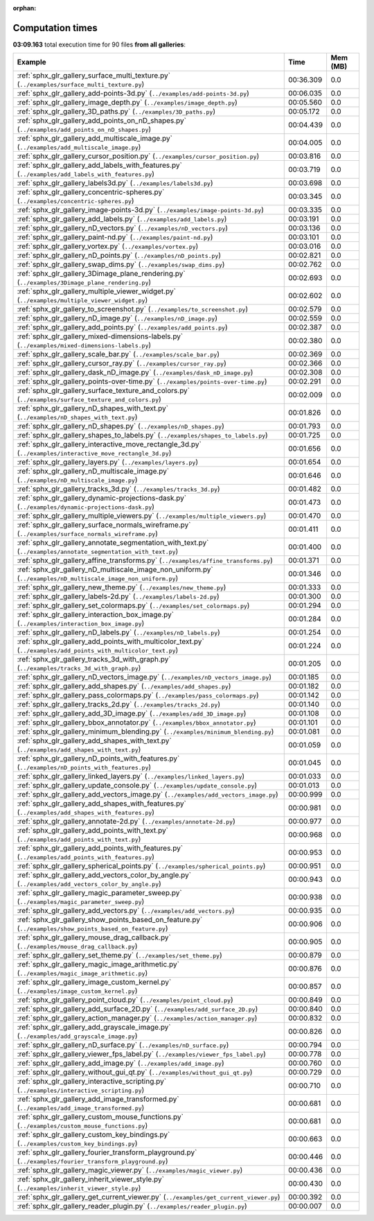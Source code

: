 
:orphan:

.. _sphx_glr_sg_execution_times:


Computation times
=================
**03:09.163** total execution time for 90 files **from all galleries**:

.. container::

  .. raw:: html

    <style scoped>
    <link href="https://cdnjs.cloudflare.com/ajax/libs/twitter-bootstrap/5.3.0/css/bootstrap.min.css" rel="stylesheet" />
    <link href="https://cdn.datatables.net/1.13.6/css/dataTables.bootstrap5.min.css" rel="stylesheet" />
    </style>
    <script src="https://code.jquery.com/jquery-3.7.0.js"></script>
    <script src="https://cdn.datatables.net/1.13.6/js/jquery.dataTables.min.js"></script>
    <script src="https://cdn.datatables.net/1.13.6/js/dataTables.bootstrap5.min.js"></script>
    <script type="text/javascript" class="init">
    $(document).ready( function () {
        $('table.sg-datatable').DataTable({order: [[1, 'desc']]});
    } );
    </script>

  .. list-table::
   :header-rows: 1
   :class: table table-striped sg-datatable

   * - Example
     - Time
     - Mem (MB)
   * - :ref:`sphx_glr_gallery_surface_multi_texture.py` (``../examples/surface_multi_texture.py``)
     - 00:36.309
     - 0.0
   * - :ref:`sphx_glr_gallery_add-points-3d.py` (``../examples/add-points-3d.py``)
     - 00:06.035
     - 0.0
   * - :ref:`sphx_glr_gallery_image_depth.py` (``../examples/image_depth.py``)
     - 00:05.560
     - 0.0
   * - :ref:`sphx_glr_gallery_3D_paths.py` (``../examples/3D_paths.py``)
     - 00:05.172
     - 0.0
   * - :ref:`sphx_glr_gallery_add_points_on_nD_shapes.py` (``../examples/add_points_on_nD_shapes.py``)
     - 00:04.439
     - 0.0
   * - :ref:`sphx_glr_gallery_add_multiscale_image.py` (``../examples/add_multiscale_image.py``)
     - 00:04.005
     - 0.0
   * - :ref:`sphx_glr_gallery_cursor_position.py` (``../examples/cursor_position.py``)
     - 00:03.816
     - 0.0
   * - :ref:`sphx_glr_gallery_add_labels_with_features.py` (``../examples/add_labels_with_features.py``)
     - 00:03.719
     - 0.0
   * - :ref:`sphx_glr_gallery_labels3d.py` (``../examples/labels3d.py``)
     - 00:03.698
     - 0.0
   * - :ref:`sphx_glr_gallery_concentric-spheres.py` (``../examples/concentric-spheres.py``)
     - 00:03.345
     - 0.0
   * - :ref:`sphx_glr_gallery_image-points-3d.py` (``../examples/image-points-3d.py``)
     - 00:03.335
     - 0.0
   * - :ref:`sphx_glr_gallery_add_labels.py` (``../examples/add_labels.py``)
     - 00:03.191
     - 0.0
   * - :ref:`sphx_glr_gallery_nD_vectors.py` (``../examples/nD_vectors.py``)
     - 00:03.136
     - 0.0
   * - :ref:`sphx_glr_gallery_paint-nd.py` (``../examples/paint-nd.py``)
     - 00:03.101
     - 0.0
   * - :ref:`sphx_glr_gallery_vortex.py` (``../examples/vortex.py``)
     - 00:03.016
     - 0.0
   * - :ref:`sphx_glr_gallery_nD_points.py` (``../examples/nD_points.py``)
     - 00:02.821
     - 0.0
   * - :ref:`sphx_glr_gallery_swap_dims.py` (``../examples/swap_dims.py``)
     - 00:02.762
     - 0.0
   * - :ref:`sphx_glr_gallery_3Dimage_plane_rendering.py` (``../examples/3Dimage_plane_rendering.py``)
     - 00:02.693
     - 0.0
   * - :ref:`sphx_glr_gallery_multiple_viewer_widget.py` (``../examples/multiple_viewer_widget.py``)
     - 00:02.602
     - 0.0
   * - :ref:`sphx_glr_gallery_to_screenshot.py` (``../examples/to_screenshot.py``)
     - 00:02.579
     - 0.0
   * - :ref:`sphx_glr_gallery_nD_image.py` (``../examples/nD_image.py``)
     - 00:02.559
     - 0.0
   * - :ref:`sphx_glr_gallery_add_points.py` (``../examples/add_points.py``)
     - 00:02.387
     - 0.0
   * - :ref:`sphx_glr_gallery_mixed-dimensions-labels.py` (``../examples/mixed-dimensions-labels.py``)
     - 00:02.380
     - 0.0
   * - :ref:`sphx_glr_gallery_scale_bar.py` (``../examples/scale_bar.py``)
     - 00:02.369
     - 0.0
   * - :ref:`sphx_glr_gallery_cursor_ray.py` (``../examples/cursor_ray.py``)
     - 00:02.366
     - 0.0
   * - :ref:`sphx_glr_gallery_dask_nD_image.py` (``../examples/dask_nD_image.py``)
     - 00:02.308
     - 0.0
   * - :ref:`sphx_glr_gallery_points-over-time.py` (``../examples/points-over-time.py``)
     - 00:02.291
     - 0.0
   * - :ref:`sphx_glr_gallery_surface_texture_and_colors.py` (``../examples/surface_texture_and_colors.py``)
     - 00:02.009
     - 0.0
   * - :ref:`sphx_glr_gallery_nD_shapes_with_text.py` (``../examples/nD_shapes_with_text.py``)
     - 00:01.826
     - 0.0
   * - :ref:`sphx_glr_gallery_nD_shapes.py` (``../examples/nD_shapes.py``)
     - 00:01.793
     - 0.0
   * - :ref:`sphx_glr_gallery_shapes_to_labels.py` (``../examples/shapes_to_labels.py``)
     - 00:01.725
     - 0.0
   * - :ref:`sphx_glr_gallery_interactive_move_rectangle_3d.py` (``../examples/interactive_move_rectangle_3d.py``)
     - 00:01.656
     - 0.0
   * - :ref:`sphx_glr_gallery_layers.py` (``../examples/layers.py``)
     - 00:01.654
     - 0.0
   * - :ref:`sphx_glr_gallery_nD_multiscale_image.py` (``../examples/nD_multiscale_image.py``)
     - 00:01.646
     - 0.0
   * - :ref:`sphx_glr_gallery_tracks_3d.py` (``../examples/tracks_3d.py``)
     - 00:01.482
     - 0.0
   * - :ref:`sphx_glr_gallery_dynamic-projections-dask.py` (``../examples/dynamic-projections-dask.py``)
     - 00:01.473
     - 0.0
   * - :ref:`sphx_glr_gallery_multiple_viewers.py` (``../examples/multiple_viewers.py``)
     - 00:01.470
     - 0.0
   * - :ref:`sphx_glr_gallery_surface_normals_wireframe.py` (``../examples/surface_normals_wireframe.py``)
     - 00:01.411
     - 0.0
   * - :ref:`sphx_glr_gallery_annotate_segmentation_with_text.py` (``../examples/annotate_segmentation_with_text.py``)
     - 00:01.400
     - 0.0
   * - :ref:`sphx_glr_gallery_affine_transforms.py` (``../examples/affine_transforms.py``)
     - 00:01.371
     - 0.0
   * - :ref:`sphx_glr_gallery_nD_multiscale_image_non_uniform.py` (``../examples/nD_multiscale_image_non_uniform.py``)
     - 00:01.346
     - 0.0
   * - :ref:`sphx_glr_gallery_new_theme.py` (``../examples/new_theme.py``)
     - 00:01.333
     - 0.0
   * - :ref:`sphx_glr_gallery_labels-2d.py` (``../examples/labels-2d.py``)
     - 00:01.300
     - 0.0
   * - :ref:`sphx_glr_gallery_set_colormaps.py` (``../examples/set_colormaps.py``)
     - 00:01.294
     - 0.0
   * - :ref:`sphx_glr_gallery_interaction_box_image.py` (``../examples/interaction_box_image.py``)
     - 00:01.284
     - 0.0
   * - :ref:`sphx_glr_gallery_nD_labels.py` (``../examples/nD_labels.py``)
     - 00:01.254
     - 0.0
   * - :ref:`sphx_glr_gallery_add_points_with_multicolor_text.py` (``../examples/add_points_with_multicolor_text.py``)
     - 00:01.224
     - 0.0
   * - :ref:`sphx_glr_gallery_tracks_3d_with_graph.py` (``../examples/tracks_3d_with_graph.py``)
     - 00:01.205
     - 0.0
   * - :ref:`sphx_glr_gallery_nD_vectors_image.py` (``../examples/nD_vectors_image.py``)
     - 00:01.185
     - 0.0
   * - :ref:`sphx_glr_gallery_add_shapes.py` (``../examples/add_shapes.py``)
     - 00:01.182
     - 0.0
   * - :ref:`sphx_glr_gallery_pass_colormaps.py` (``../examples/pass_colormaps.py``)
     - 00:01.142
     - 0.0
   * - :ref:`sphx_glr_gallery_tracks_2d.py` (``../examples/tracks_2d.py``)
     - 00:01.140
     - 0.0
   * - :ref:`sphx_glr_gallery_add_3D_image.py` (``../examples/add_3D_image.py``)
     - 00:01.108
     - 0.0
   * - :ref:`sphx_glr_gallery_bbox_annotator.py` (``../examples/bbox_annotator.py``)
     - 00:01.101
     - 0.0
   * - :ref:`sphx_glr_gallery_minimum_blending.py` (``../examples/minimum_blending.py``)
     - 00:01.081
     - 0.0
   * - :ref:`sphx_glr_gallery_add_shapes_with_text.py` (``../examples/add_shapes_with_text.py``)
     - 00:01.059
     - 0.0
   * - :ref:`sphx_glr_gallery_nD_points_with_features.py` (``../examples/nD_points_with_features.py``)
     - 00:01.045
     - 0.0
   * - :ref:`sphx_glr_gallery_linked_layers.py` (``../examples/linked_layers.py``)
     - 00:01.033
     - 0.0
   * - :ref:`sphx_glr_gallery_update_console.py` (``../examples/update_console.py``)
     - 00:01.013
     - 0.0
   * - :ref:`sphx_glr_gallery_add_vectors_image.py` (``../examples/add_vectors_image.py``)
     - 00:00.999
     - 0.0
   * - :ref:`sphx_glr_gallery_add_shapes_with_features.py` (``../examples/add_shapes_with_features.py``)
     - 00:00.981
     - 0.0
   * - :ref:`sphx_glr_gallery_annotate-2d.py` (``../examples/annotate-2d.py``)
     - 00:00.977
     - 0.0
   * - :ref:`sphx_glr_gallery_add_points_with_text.py` (``../examples/add_points_with_text.py``)
     - 00:00.968
     - 0.0
   * - :ref:`sphx_glr_gallery_add_points_with_features.py` (``../examples/add_points_with_features.py``)
     - 00:00.953
     - 0.0
   * - :ref:`sphx_glr_gallery_spherical_points.py` (``../examples/spherical_points.py``)
     - 00:00.951
     - 0.0
   * - :ref:`sphx_glr_gallery_add_vectors_color_by_angle.py` (``../examples/add_vectors_color_by_angle.py``)
     - 00:00.943
     - 0.0
   * - :ref:`sphx_glr_gallery_magic_parameter_sweep.py` (``../examples/magic_parameter_sweep.py``)
     - 00:00.938
     - 0.0
   * - :ref:`sphx_glr_gallery_add_vectors.py` (``../examples/add_vectors.py``)
     - 00:00.935
     - 0.0
   * - :ref:`sphx_glr_gallery_show_points_based_on_feature.py` (``../examples/show_points_based_on_feature.py``)
     - 00:00.906
     - 0.0
   * - :ref:`sphx_glr_gallery_mouse_drag_callback.py` (``../examples/mouse_drag_callback.py``)
     - 00:00.905
     - 0.0
   * - :ref:`sphx_glr_gallery_set_theme.py` (``../examples/set_theme.py``)
     - 00:00.879
     - 0.0
   * - :ref:`sphx_glr_gallery_magic_image_arithmetic.py` (``../examples/magic_image_arithmetic.py``)
     - 00:00.876
     - 0.0
   * - :ref:`sphx_glr_gallery_image_custom_kernel.py` (``../examples/image_custom_kernel.py``)
     - 00:00.857
     - 0.0
   * - :ref:`sphx_glr_gallery_point_cloud.py` (``../examples/point_cloud.py``)
     - 00:00.849
     - 0.0
   * - :ref:`sphx_glr_gallery_add_surface_2D.py` (``../examples/add_surface_2D.py``)
     - 00:00.840
     - 0.0
   * - :ref:`sphx_glr_gallery_action_manager.py` (``../examples/action_manager.py``)
     - 00:00.832
     - 0.0
   * - :ref:`sphx_glr_gallery_add_grayscale_image.py` (``../examples/add_grayscale_image.py``)
     - 00:00.826
     - 0.0
   * - :ref:`sphx_glr_gallery_nD_surface.py` (``../examples/nD_surface.py``)
     - 00:00.794
     - 0.0
   * - :ref:`sphx_glr_gallery_viewer_fps_label.py` (``../examples/viewer_fps_label.py``)
     - 00:00.778
     - 0.0
   * - :ref:`sphx_glr_gallery_add_image.py` (``../examples/add_image.py``)
     - 00:00.760
     - 0.0
   * - :ref:`sphx_glr_gallery_without_gui_qt.py` (``../examples/without_gui_qt.py``)
     - 00:00.729
     - 0.0
   * - :ref:`sphx_glr_gallery_interactive_scripting.py` (``../examples/interactive_scripting.py``)
     - 00:00.710
     - 0.0
   * - :ref:`sphx_glr_gallery_add_image_transformed.py` (``../examples/add_image_transformed.py``)
     - 00:00.681
     - 0.0
   * - :ref:`sphx_glr_gallery_custom_mouse_functions.py` (``../examples/custom_mouse_functions.py``)
     - 00:00.681
     - 0.0
   * - :ref:`sphx_glr_gallery_custom_key_bindings.py` (``../examples/custom_key_bindings.py``)
     - 00:00.663
     - 0.0
   * - :ref:`sphx_glr_gallery_fourier_transform_playground.py` (``../examples/fourier_transform_playground.py``)
     - 00:00.446
     - 0.0
   * - :ref:`sphx_glr_gallery_magic_viewer.py` (``../examples/magic_viewer.py``)
     - 00:00.436
     - 0.0
   * - :ref:`sphx_glr_gallery_inherit_viewer_style.py` (``../examples/inherit_viewer_style.py``)
     - 00:00.430
     - 0.0
   * - :ref:`sphx_glr_gallery_get_current_viewer.py` (``../examples/get_current_viewer.py``)
     - 00:00.392
     - 0.0
   * - :ref:`sphx_glr_gallery_reader_plugin.py` (``../examples/reader_plugin.py``)
     - 00:00.007
     - 0.0
